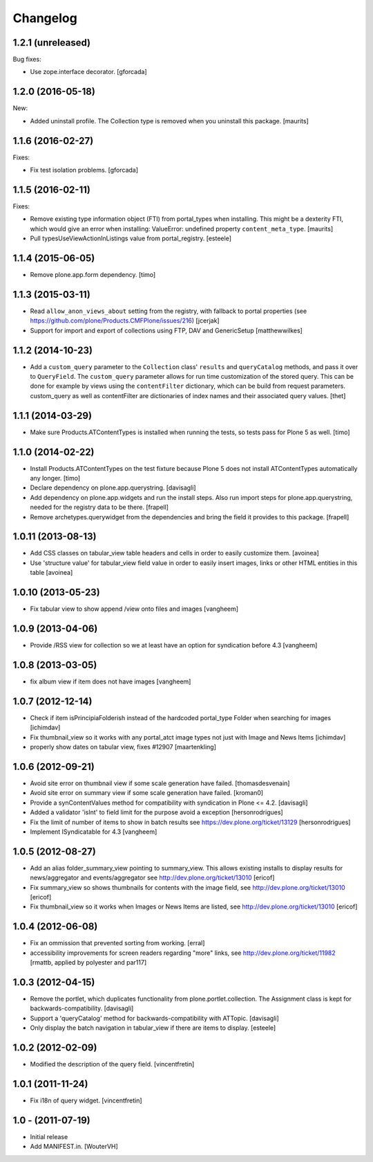 Changelog
=========

1.2.1 (unreleased)
------------------

Bug fixes:

- Use zope.interface decorator.
  [gforcada]


1.2.0 (2016-05-18)
------------------

New:

- Added uninstall profile.  The Collection type is removed when you
  uninstall this package.  [maurits]


1.1.6 (2016-02-27)
------------------

Fixes:

- Fix test isolation problems.
  [gforcada]


1.1.5 (2016-02-11)
------------------

Fixes:

- Remove existing type information object (FTI) from portal_types when
  installing.  This might be a dexterity FTI, which would give an
  error when installing: ValueError: undefined property
  ``content_meta_type``.  [maurits]

- Pull typesUseViewActionInListings value from portal_registry.
  [esteele]


1.1.4 (2015-06-05)
------------------

- Remove plone.app.form dependency.
  [timo]


1.1.3 (2015-03-11)
------------------

- Read ``allow_anon_views_about`` setting from the registry, with fallback to
  portal properties (see https://github.com/plone/Products.CMFPlone/issues/216)
  [jcerjak]

- Support for import and export of collections using FTP, DAV and GenericSetup
  [matthewwilkes]


1.1.2 (2014-10-23)
------------------

- Add a ``custom_query`` parameter to the ``Collection`` class' ``results`` and
  ``queryCatalog`` methods, and pass it over to ``QueryField``. The
  ``custom_query`` parameter allows for run time customization of the stored
  query. This can be done for example by views using the ``contentFilter``
  dictionary, which can be build from request parameters.  custom_query as well
  as contentFilter are dictionaries of index names and their associated query
  values.
  [thet]


1.1.1 (2014-03-29)
------------------

- Make sure Products.ATContentTypes is installed when running the tests, so
  tests pass for Plone 5 as well.
  [timo]


1.1.0 (2014-02-22)
------------------

- Install Products.ATContentTypes on the test fixture because Plone 5 does
  not install ATContentTypes automatically any longer.
  [timo]

- Declare dependency on plone.app.querystring.
  [davisagli]

- Add dependency on plone.app.widgets and run the install steps. Also run
  import steps for plone.app.querystring, needed for the registry data to be
  there.
  [frapell]

- Remove archetypes.querywidget from the dependencies and bring the field it
  provides to this package.
  [frapell]


1.0.11 (2013-08-13)
-------------------

- Add CSS classes on tabular_view table headers and cells
  in order to easily customize them.
  [avoinea]

- Use 'structure value' for tabular_view field value in order to easily
  insert images, links or other HTML entities in this table
  [avoinea]


1.0.10 (2013-05-23)
-------------------

- Fix tabular view to show append /view onto files and images
  [vangheem]


1.0.9 (2013-04-06)
------------------

- Provide /RSS view for collection so we at least have an option
  for syndication before 4.3
  [vangheem]


1.0.8 (2013-03-05)
------------------

- fix album view if item does not have images
  [vangheem]


1.0.7 (2012-12-14)
------------------

- Check if item isPrincipiaFolderish instead of the hardcoded portal_type
  Folder when searching for images
  [ichimdav]

- Fix thumbnail_view so it works with any portal_atct image types not just
  with Image and News Items
  [ichimdav]

- properly show dates on tabular view, fixes #12907
  [maartenkling]


1.0.6 (2012-09-21)
------------------

- Avoid site error on thumbnail view if some scale generation have failed.
  [thomasdesvenain]

- Avoid site error on summary view if some scale generation have failed.
  [kroman0]

- Provide a synContentValues method for compatibility with syndication
  in Plone <= 4.2.
  [davisagli]

- Added a validator 'isInt' to field limit for the purpose avoid a exception
  [hersonrodrigues]

- Fix the limit of number of items to show in batch results
  see https://dev.plone.org/ticket/13129 [hersonrodrigues]

- Implement ISyndicatable for 4.3
  [vangheem]


1.0.5 (2012-08-27)
------------------

- Add an alias folder_summary_view pointing to summary_view. This allows
  existing installs to display results for news/aggregator and
  events/aggregator see http://dev.plone.org/ticket/13010 [ericof]

- Fix summary_view so shows thumbnails for contents with the image field,
  see http://dev.plone.org/ticket/13010 [ericof]

- Fix thumbnail_view so it works when Images or News Items are listed,
  see http://dev.plone.org/ticket/13010 [ericof]


1.0.4 (2012-06-08)
------------------

- Fix an ommission that prevented sorting from working.
  [erral]

- accessibility improvements for screen readers regarding "more" links,
  see http://dev.plone.org/ticket/11982
  [rmattb, applied by polyester and par117]


1.0.3 (2012-04-15)
------------------

- Remove the portlet, which duplicates functionality from
  plone.portlet.collection. The Assignment class is kept for
  backwards-compatibility.
  [davisagli]

- Support a 'queryCatalog' method for backwards-compatibility with ATTopic.
  [davisagli]

- Only display the batch navigation in tabular_view if there are items to
  display.
  [esteele]


1.0.2 (2012-02-09)
------------------

- Modified the description of the query field.
  [vincentfretin]


1.0.1 (2011-11-24)
------------------

- Fix i18n of query widget.
  [vincentfretin]


1.0 - (2011-07-19)
------------------

- Initial release

- Add MANIFEST.in.
  [WouterVH]

